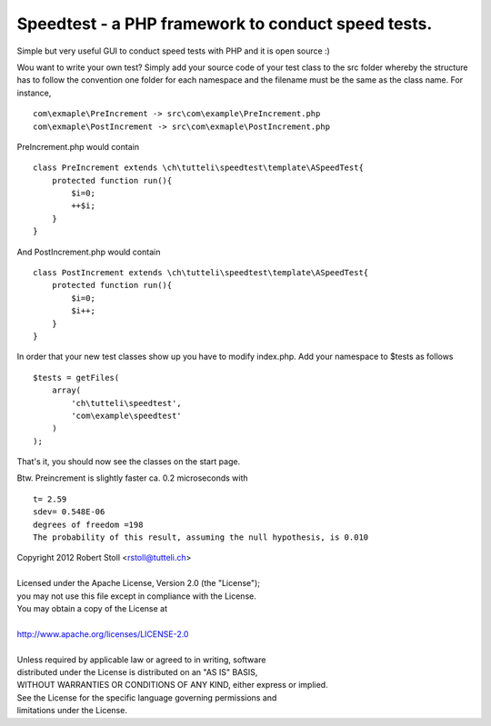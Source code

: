 Speedtest - a PHP framework to conduct speed tests.
===================================================
Simple but very useful GUI to conduct speed tests with PHP and it is open source :)

Wou want to write your own test? Simply add your source code of your test class to the src folder whereby the structure has to follow the convention one folder for each namespace and the filename must be the same as the class name.
For instance, ::

    com\exmaple\PreIncrement -> src\com\example\PreIncrement.php
    com\exmaple\PostIncrement -> src\com\exmaple\PostIncrement.php 
    
PreIncrement.php would contain ::

    class PreIncrement extends \ch\tutteli\speedtest\template\ASpeedTest{
        protected function run(){
            $i=0;
            ++$i;
        }
    }
	
And PostIncrement.php would contain ::
	
    class PostIncrement extends \ch\tutteli\speedtest\template\ASpeedTest{
        protected function run(){
            $i=0;
            $i++;
        }
    }

In order that your new test classes show up you have to modify index.php. Add your namespace to $tests as follows ::

    $tests = getFiles(
        array(
            'ch\tutteli\speedtest',
            'com\example\speedtest'
        )
    );

That's it, you should now see the classes on the start page.

Btw. Preincrement is slightly faster ca. 0.2 microseconds with ::

	t= 2.59
	sdev= 0.548E-06
	degrees of freedom =198
	The probability of this result, assuming the null hypothesis, is 0.010 


| Copyright 2012 Robert Stoll <rstoll@tutteli.ch>
| 
| Licensed under the Apache License, Version 2.0 (the "License");
| you may not use this file except in compliance with the License.
| You may obtain a copy of the License at
| 
| http://www.apache.org/licenses/LICENSE-2.0
| 
| Unless required by applicable law or agreed to in writing, software
| distributed under the License is distributed on an "AS IS" BASIS,
| WITHOUT WARRANTIES OR CONDITIONS OF ANY KIND, either express or implied.
| See the License for the specific language governing permissions and
| limitations under the License.